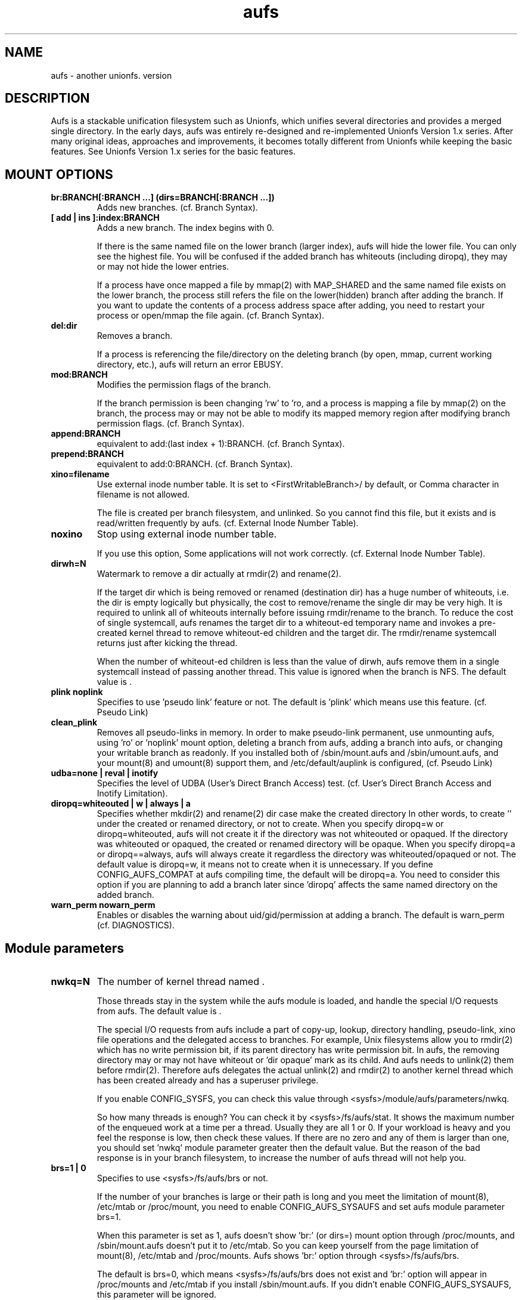 .\".so aufs.tmac
.
.TH aufs 5 \*[AUFS_VERSION] Linux "Linux Aufs User's Manual"
.SH NAME
aufs \- another unionfs. version \*[AUFS_VERSION]

.\" ----------------------------------------------------------------------
.SH DESCRIPTION
Aufs is a stackable unification filesystem such as Unionfs, which unifies
several directories and provides a merged single directory.
In the early days, aufs was entirely re-designed and re-implemented
Unionfs Version 1.x series. After
many original ideas, approaches and improvements, it
becomes totally different from Unionfs while keeping the basic features.
See Unionfs Version 1.x series for the basic features.

.\" ----------------------------------------------------------------------
.SH MOUNT OPTIONS
.TP
.B br:BRANCH[:BRANCH ...] (dirs=BRANCH[:BRANCH ...])
Adds new branches.
(cf. Branch Syntax).
.
.TP
.B [ add | ins ]:index:BRANCH
Adds a new branch.
The index begins with 0.

If there is the same named file on the lower branch (larger index),
aufs will hide the lower file.
You can only see the highest file.
You will be confused if the added branch has whiteouts (including
diropq), they may or may not hide the lower entries.
.\" It is recommended to make sure that the added branch has no whiteout.

If a process have once mapped a file by mmap(2) with MAP_SHARED
and the same named file exists on the lower branch,
the process still refers the file on the lower(hidden)
branch after adding the branch.
If you want to update the contents of a process address space after
adding, you need to restart your process or open/mmap the file again.
.\" Usually, such files are executables or shared libraries.
(cf. Branch Syntax).
.
.TP
.B del:dir
Removes a branch.

If a process is referencing the file/directory on the deleting branch
(by open, mmap, current working directory, etc.), aufs will return an
error EBUSY.
.
.TP
.B mod:BRANCH
Modifies the permission flags of the branch.

If the branch permission is been changing 'rw' to 'ro, and a process
is mapping a file by mmap(2)
.\" with MAP_SHARED
on the branch, the process may or may not
be able to modify its mapped memory region after modifying branch
permission flags.
(cf. Branch Syntax).
.
.TP
.B append:BRANCH
equivalent to add:(last index + 1):BRANCH.
(cf. Branch Syntax).
.
.TP
.B prepend:BRANCH
equivalent to add:0:BRANCH.
(cf. Branch Syntax).
.
.TP
.B xino=filename
Use external inode number table. It is set to
<FirstWritableBranch>/\*[AUFS_XINO_FNAME] by default, or
\*[AUFS_XINO_DEFPATH].
Comma character in filename is not allowed.

The file is created per branch filesystem, and unlinked. So you
cannot find this file, but it exists and is read/written frequently by
aufs.
(cf. External Inode Number Table).
.
.TP
.B noxino
Stop using external inode number table.

If you use this option,
Some applications will not work correctly.
.\" And pseudo link feature will not work after the inode cache is
.\" shrunk.
(cf. External Inode Number Table).
.
.TP
.B dirwh=N
Watermark to remove a dir actually at rmdir(2) and rename(2).

If the target dir which is being removed or renamed (destination dir)
has a huge number of whiteouts, i.e. the dir is empty logically but
physically, the cost to remove/rename the single
dir may be very high.
It is
required to unlink all of whiteouts internally before issuing
rmdir/rename to the branch.
To reduce the cost of single systemcall,
aufs renames the target dir to a whiteout-ed temporary name and
invokes a pre-created
kernel thread to remove whiteout-ed children and the target dir.
The rmdir/rename systemcall returns just after kicking the thread.

When the number of whiteout-ed children is less than the value of
dirwh, aufs remove them in a single systemcall instead of passing
another thread.
This value is ignored when the branch is NFS.
The default value is \*[AUFS_DIRWH_DEF].
.
.TP
.B plink noplink
Specifies to use 'pseudo link' feature or not.
The default is 'plink' which means use this feature.
(cf. Pseudo Link)
.
.TP
.B clean_plink
Removes all pseudo-links in memory.
In order to make pseudo-link permanent, use
'auplink' script just before one of these operations,
unmounting aufs,
using 'ro' or 'noplink' mount option,
deleting a branch from aufs,
adding a branch into aufs,
or changing your writable branch as readonly.
If you installed both of /sbin/mount.aufs and /sbin/umount.aufs, and your
mount(8) and umount(8) support them, and /etc/default/auplink is configured,
'auplink' script will be executed automatically and flush pseudo-links.
(cf. Pseudo Link)
.
.TP
.B udba=none | reval | inotify
Specifies the level of UDBA (User's Direct Branch Access) test.
(cf. User's Direct Branch Access and Inotify Limitation).
.
.TP
.B diropq=whiteouted | w | always | a
Specifies whether mkdir(2) and rename(2) dir case make the created directory
'opaque' or not.
In other words, to create '\*[AUFS_WH_DIROPQ]' under the created or renamed
directory, or not to create.
When you specify diropq=w or diropq=whiteouted, aufs will not create
it if the
directory was not whiteouted or opaqued. If the directory was whiteouted
or opaqued, the created or renamed directory will be opaque.
When you specify diropq=a or diropq==always, aufs will always create
it regardless
the directory was whiteouted/opaqued or not.
The default value is diropq=w, it means not to create when it is unnecessary.
If you define CONFIG_AUFS_COMPAT at aufs compiling time, the default will be
diropq=a.
You need to consider this option if you are planning to add a branch later
since 'diropq' affects the same named directory on the added branch.
.
.TP
.B warn_perm nowarn_perm
Enables or disables the warning about uid/gid/permission at adding a
branch. The default is warn_perm (cf. DIAGNOSTICS).
.\" .
.\" .TP
.\" .B coo=none | leaf | all
.\" Specifies copyup-on-open level.
.\" When you open a file which is on readonly branch, aufs opens the file after
.\" copying-up it to the writable branch following this level.
.\" When the keyword 'all' is specified, aufs copies-up the opening object even if
.\" it is a directory. In this case, simple 'ls' or 'find' cause the copyup and
.\" your writable branch will have a lot of empty directories.
.\" When the keyword 'leaf' is specified, aufs copies-up the opening object except
.\" directory.
.\" The keyword 'none' disables copyup-on-open.
.\" The default is 'coo=none'.
.\" .
.\" .TP
.\" .B dlgt nodlgt
.\" When you define CONFIG_SECURITY and use any type of Linux Security Module
.\" (LSM), for example SUSE AppArmor, you may or may not meet some errors or
.\" warnings from your security module. Because aufs access its branches
.\" internally, your security module may detect, report, or prohibit it.
.\" The behaviour is highly depending upon your security module and its
.\" configuration.
.\" 
.\" If you don't want your application to access branches though aufs or
.\" to be traced strictly by task I/O accounting, you can
.\" use the kernel threads in aufs. If you enable CONFIG_AUFS_DLGT and
.\" specify 'dlgt' mount option, then
.\" aufs delegates its internal
.\" access to the branches to the kernel threads, and your LSM will see the
.\" aufs kernel threads access to the branch instead of your
.\" application.
.\" 
.\" The delegation may damage the performance since it includes
.\" task-switch (scheduling) and waits for the thread to complete the
.\" delegated access. You should consider increasing the number of the
.\" kernel thread specifying the aufs module parameter 'nwkq.'
.\" 
.\" Currently, aufs does NOT delegate it at mount and remount time.
.\" The default is nodlgt which means aufs doesn't delegate the internal
.\" access.

.\" ----------------------------------------------------------------------
.SH Module parameters
.TP
.B nwkq=N
The number of kernel thread named \*[AUFS_WKQ_NAME].

Those threads stay in the system while the aufs module is loaded,
and handle the special I/O requests from aufs.
The default value is \*[AUFS_NWKQ_DEF].

The special I/O requests from aufs include a part of copy-up, lookup,
directory handling, pseudo-link, xino file operations and the
delegated access to branches.
For example, Unix filesystems allow you to rmdir(2) which has no write
permission bit, if its parent directory has write permission bit. In aufs, the
removing directory may or may not have whiteout or 'dir opaque' mark as its
child. And aufs needs to unlink(2) them before rmdir(2).
Therefore aufs delegates the actual unlink(2) and rmdir(2) to another kernel
thread which has been created already and has a superuser privilege.

If you enable CONFIG_SYSFS, you can check this value through
<sysfs>/module/aufs/parameters/nwkq.

So how many threads is enough? You can check it by
<sysfs>/fs/aufs/stat. It shows the maximum number of the enqueued work
at a time per a thread. Usually they are all 1 or 0. If your workload
is heavy
and you feel the response is low, then check these values. If there
are no zero and any of them is larger than one, you should set 'nwkq'
module parameter greater then the default value.
But the reason of the bad response is in your branch filesystem, to
increase the number of aufs thread will not help you.
.
.TP
.B brs=1 | 0
Specifies to use <sysfs>/fs/aufs/brs or not.

If the number of your branches is large or their path is long
and you meet the limitation of mount(8), /etc/mtab or
/proc/mount, you need to enable CONFIG_AUFS_SYSAUFS and set aufs
module parameter brs=1.

When this parameter is set as 1, aufs doesn't show 'br:' (or dirs=)
mount option through /proc/mounts, and /sbin/mount.aufs doesn't put it
to /etc/mtab. So you can keep yourself from the page limitation of
mount(8), /etc/mtab and /proc/mounts.
Aufs shows 'br:' option through <sysfs>/fs/aufs/brs.

The default is brs=0, which means <sysfs>/fs/aufs/brs does not exist
and 'br:' option will appear in /proc/mounts and /etc/mtab if you
install /sbin/mount.aufs.
If you didn't enable CONFIG_AUFS_SYSAUFS, this parameter will be
ignored.

.\" ----------------------------------------------------------------------
.SH Branch Syntax
dir_path[ =rw | =ro | =rowh ]

dir_path is a directory path.
The keyword after 'dir_path=' is a
permission flags for that branch.
Comma, colon and the permission flags string (including '=')in the path
are not allowed.
Any filesystem can be a branch, but aufs and unionfs.
If you specify aufs or unionfs as a branch, aufs will return an error
saying it is overlapped or nested.

The maximum number of branches is configurable at compile time.
The current value is \*[AUFS_BRANCH_MAX].
.
.TP
.B rw
Readable and writable branch. Set as default for the first branch.
If the branch filesystem is mounted as readonly, you cannot set it 'rw'.
.
.TP
.B ro
Readonly branch and it has no whiteouts on it.
Set as default for all branches except the first one. Aufs never issue
write operation, and lookup operation for whiteout to this branch.
.
.TP
.B rowh
Readonly branch and it has/might have whiteouts on it.
Aufs never issue write operation to this branch, but lookup for whiteout.

.\" ----------------------------------------------------------------------
.SH External Inode Number Table (xino)
Aufs uses an external inode number table (xino) file per a branch
filesystem by
default. It is a table for converting an inode number on a branch to
an aufs inode number. The default path is "first writable
branch"/\*[AUFS_XINO_FNAME]. If there is no writable branch, the
default path
will be \*[AUFS_XINO_DEFPATH].
A user who executes mount(8) needs the privilege to create xino
file.

Those files are always opened and read/write by aufs frequently.
If your writable branch is on flash memory device, it is recommended
to put xino files on other than flash memory by specifing 'xino='
monut option.
The
maximum file size will be 'max inode number on the branch x size of an
inode number'. For example, on a 32bit system,

.nf
$ df -i /branch_fs
/dev/hda14           2599968  203127 2396841    8% /branch_fs
.fi

and /branch_fs is an branch of the aufs, the maximum xino file size for
/branch_fs will be 2,599,968 x 4 bytes = about 10 MB. But it might not be
allocated all of disk blocks.

The xino files are always hidden, i.e. removed. So you cannot do 'ls -l
xino_file'. Instead, you can check it through /proc/fs/aufs/xino. (not
implemented).
Once you unmount aufs, the xino files for that aufs are totally gone.
It means that the inode number is not permanent.

The xino files should be created on the filesystem except NFS.
If your first writable branch is NFS, you will need to specify xino
file path other than NFS.
Also if you are going to remove the branch where xino files exist or
change the branch permission to readonly, you need to use xino option
before del/mod the branch.

If you do not want to use xino, use noxino mount option. Use this
option with care, since the inode number may be changed silently and
unexpectedly anytime.
For example,
rmdir failure, recursive chmod/chown/etc to a large and deep directory
or anything else.
And some applications will not work correctly.
.\" When the inode number has been changed, your system
.\" can be crazy.
If you want to change the xino default path, use xino mount option.

After you add branches, the persistence of inode number is not
guaranteed.
At remount time, cached but unused inodes are discarded.
And the newly appeared inode may have different inode number at the
next access time. The inodes in use have the persistent inode number.

When aufs assigned an inode number to a file, and if you create the
same named file on the upper branch directly, then the next time you
access the file, aufs may assign another inode number to the file even
if you use xino option.
Some applications may treat the file whose inode number has been
changed as totally different file.

.\" ----------------------------------------------------------------------
.SH Pseudo Link (hardlink over branches)
Aufs supports 'pseudo link' which is a logical hard-link over
branches (cf. ln(1) and link(2)).
In other words, a copied-up file by link(2) and a copied-up file which was
hard-linked on a readonly branch filesystem.

When you have files named fileA and fileB which are
hardlinked on a readonly branch, if you write something into fileA,
aufs copies-up fileA to a writable branch, and write(2) the originally
requested thing to the copied-up fileA. On the writable branch,
fileA is not hardlinked.
But aufs remembers it was hardlinked, and handles fileB as if it existed
on the writable branch, by referencing  fileA's inode on the writable
branch as fileB's inode.

Once you unmount aufs, the plink info for that aufs kept in memory are totally
gone.
It means that the pseudo-link is not permanent.
If you want to make plink permanent, try 'auplink' script just before
one of these operations,
unmounting your aufs,
using 'ro' or 'noplink' mount option,
deleting a branch from aufs,
adding a branch into aufs,
or changing your writable branch to readonly.
This script will reproduces all real hardlinks on a writable branch by linking
them, and removes pseudo-link info in memory and temporary link on the
writable branch.
Since this script access your branches directly, you cannot hide them by
'mount --bind /tmp /branch' or something.
If you are willing to rebuild your aufs with the same branches later, you
should use auplink script before you umount your aufs.
If you installed both of /sbin/mount.aufs and /sbin/umount.aufs, and your
mount(8) and umount(8) support them, and /etc/default/auplink is configured,
'auplink' script will be executed automatically and flush pseudo-links.
/etc/default/auplink is a simple shell script which does nothing but defines
$FLUSH. If your aufs mount point is set in $FLUSH, 'auplink' flushes
the pseudo-links on that mount point.
If $FLUSH is set to "ALL", 'auplink' will be executed for every aufs.
The 'auplink' script uses 'aulchown' binary, you need to install it too.
The 'auplink' script executes 'find' and 'mount -o remount', they may take a
long time and impact the later system performance.
If you didn't install /sbin/mount.aufs, /sbin/umount.aufs or /sbin/auplink,
but you want to flush pseudo-links, then you need to execute 'auplink' manually.
If you installed and configured them, but do not want to execute 'auplink' at
umount time, then use '-i' option for umount(8).

.nf
# auplink /your/aufs/root flush
# umount /your/aufs/root
or
# auplink /your/aufs/root flush
# mount -o remount,mod:/your/writable/branch=ro /your/aufs/root
or
# auplink /your/aufs/root flush
# mount -o remount,noplink /your/aufs/root
or
# auplink /your/aufs/root flush
# mount -o remount,del:/your/aufs/branch /your/aufs/root
or
# auplink /your/aufs/root flush
# mount -o remount,append:/your/aufs/branch /your/aufs/root
.fi

The plinks are kept both in memory and on disk. When they consumes too much
resources on your system, you can use the 'auplink' script at anytime and
throw away the unnecessary pseudo-links in safe.

Additionally, the 'auplink' script is very useful for some security reasons.
For example, when you have a directory whose permission flags
are 0700, and a file who is 0644 under the 0700 directory. Usually,
all files under the 0700 directory are private and no one else can see
the file. But when the directory is 0711 and someone else knows the 0644
filename, he can read the file.
Basically, aufs pseudo-link feature creates a temporary link under the
directory whose owner is root and the permission flags are 0700.
But when the writable branch is NFS, aufs sets 0711 to the directory.
When the 0644 file is pseudo-linked, the temporary link, of course the
contents of the file is totally equivalent, will be created under the
0711 directory. The filename will be generated by its inode number.
While it is hard to know the generated filename, someone else may try peeping
the temporary pseudo-linked file by his software tool which may try the name
from one to MAX_INT or something.
In this case, the 0644 file will be read unexpectedly.
I am afraid that leaving the temporary pseudo-links can be a security hole.
It make sense to execute 'auplink /your/aufs/root flush'
periodically, when your writable branch is NFS.
When your writable branch is not NFS, or all users are careful enough to set 0600
to their private files, you don't have to worry about this issue.

If you don't want this feature, use 'noplink' mount option and you don't need
to install 'auplink' script and 'aulchown' binary.

.SS The behaviours of 'plink' and 'noplink'
This sample shows that the 'f_src_linked2' with 'noplink' option cannot follow
the link.

.nf
none on /dev/shm/u type aufs (rw,xino=/dev/shm/rw/.aufs.xino,br:/dev/shm/rw=rw:/dev/shm/ro=ro)
$ ls -li ../r?/f_src_linked* ./f_src_linked* ./copied
ls: ./copied: No such file or directory
15 -rw-r--r--  2 jro jro 2 Dec 22 11:03 ../ro/f_src_linked
15 -rw-r--r--  2 jro jro 2 Dec 22 11:03 ../ro/f_src_linked2
22 -rw-r--r--  2 jro jro 2 Dec 22 11:03 ./f_src_linked
22 -rw-r--r--  2 jro jro 2 Dec 22 11:03 ./f_src_linked2
$ echo abc >> f_src_linked
$ cp f_src_linked copied
$ ls -li ../r?/f_src_linked* ./f_src_linked* ./copied
15 -rw-r--r--  2 jro jro 2 Dec 22 11:03 ../ro/f_src_linked
15 -rw-r--r--  2 jro jro 2 Dec 22 11:03 ../ro/f_src_linked2
36 -rw-r--r--  2 jro jro 6 Dec 22 11:03 ../rw/f_src_linked
53 -rw-r--r--  1 jro jro 6 Dec 22 11:03 ./copied
22 -rw-r--r--  2 jro jro 6 Dec 22 11:03 ./f_src_linked
22 -rw-r--r--  2 jro jro 6 Dec 22 11:03 ./f_src_linked2
$ cmp copied f_src_linked2
$

none on /dev/shm/u type aufs (rw,xino=/dev/shm/rw/.aufs.xino,noplink,br:/dev/shm/rw=rw:/dev/shm/ro=ro)
$ ls -li ../r?/f_src_linked* ./f_src_linked* ./copied
ls: ./copied: No such file or directory
17 -rw-r--r--  2 jro jro 2 Dec 22 11:03 ../ro/f_src_linked
17 -rw-r--r--  2 jro jro 2 Dec 22 11:03 ../ro/f_src_linked2
23 -rw-r--r--  2 jro jro 2 Dec 22 11:03 ./f_src_linked
23 -rw-r--r--  2 jro jro 2 Dec 22 11:03 ./f_src_linked2
$ echo abc >> f_src_linked
$ cp f_src_linked copied
$ ls -li ../r?/f_src_linked* ./f_src_linked* ./copied
17 -rw-r--r--  2 jro jro 2 Dec 22 11:03 ../ro/f_src_linked
17 -rw-r--r--  2 jro jro 2 Dec 22 11:03 ../ro/f_src_linked2
36 -rw-r--r--  1 jro jro 6 Dec 22 11:03 ../rw/f_src_linked
53 -rw-r--r--  1 jro jro 6 Dec 22 11:03 ./copied
23 -rw-r--r--  2 jro jro 6 Dec 22 11:03 ./f_src_linked
23 -rw-r--r--  2 jro jro 6 Dec 22 11:03 ./f_src_linked2
$ cmp copied f_src_linked2
cmp: EOF on f_src_linked2
$
.fi

.\"
.\" If you add/del a branch, or link/unlink the pseudo-linked
.\" file on a branch
.\" directly, aufs cannot keep the correct link count, but the status of
.\" "pseudo-linked."
.\" Those files may or may not keep the file data after you unlink the
.\" file on the branch directly, especially the case of your branch is
.\" NFS.

If you add a branch which has fileA or fileB, aufs does not follow the
pseudo link. The file on the added branch has no relation to the same
named file(s) on the lower branch(es).
If you use noxino mount option, pseudo link will not work after the
kernel shrinks the inode cache.

This feature will not work for squashfs before version 3.2 since its
inode is tricky.
When the inode is hardlinked, squashfs inodes has the same inode
number and correct link count, but the inode memory object is
different. Squashfs inodes (before v3.2) are generated for each, even
they are hardlinked.

.\" ----------------------------------------------------------------------
.SH User's Direct Branch Access (UDBA)
UDBA means a modification to a branch filesystem manually or directly,
e.g. bypassing aufs.
While aufs is designed and implemented to be safe after UDBA,
it can make yourself and your aufs confused. And some information like
aufs inode will be incorrect.
For example, if you rename a file on a branch directly, the file on
aufs may
or may not be accessible through both of old and new name.
Because aufs caches various information about the files on
branches. And the cache still remains after UDBA.

Aufs has a mount option named 'udba' which specifies the test level at
access time (at d_revalidate time) whether UDBA was happened or not.
.
.TP
.B udba=none
Aufs trusts the dentry and the inode cache on the system, and never
test about UDBA. With this option, aufs runs fastest, but it may show
you incorrect data.

It is recommended to use this option only when you are sure that
nobody access a file on a branch.
It might be difficult for you to achieve real 'no UDBA' world when you
cannot stop your users doing 'find / -ls' or something.
If you really want to forbid all of your users to UDBA, here is a trick
for it.
With this trick, users cannot see the
branches directly and aufs runs with no problem, except 'auplink' script.
But if you are not familiar with aufs, this trick may make
yourself confused.

.nf
# d=/tmp/.aufs.hide
# mkdir $d
# for i in $branches_you_want_to_hide
> do
>	mount -n --bind $d $i
> done
.fi

When you unmount the aufs, delete/modify the branch by remount, or you
want to show the hidden branches again, unmount the bound
/tmp/.aufs.hide.

.nf
# umount -n $branches_you_want_to_unbound
.fi

.
.TP
.B udba=reval
Aufs tests only the existence of the file which existed. If
the existed file was removed on the branch directly, aufs
discard the cache about the file and
re-lookup. So the data will be updated.
This test is at minimum level to keep the performance and ensure the
existence of a file.
This is default and aufs runs still fast.

This rule leads to some unexpected situation, but I hope it is
harmless. Those are totally depends upon cache. Here are just a few
examples.
.
.RS
.IP \(bu 4
If the file is cached as negative or
not-existed, aufs doesn't test it. And the file is still handled as
negative after a user created the file on a branch directly. If the
file is not cached, aufs will lookup normally and find the file.
.
.IP \(bu 4
When the file is cached as positive or existed, and a user created the
same named file directly on the upper branch. Aufs detects the cached
inode of the file is still existing and will show you the old (cached)
file which is on the lower branch.
.
.IP \(bu 4
When the file is cached as positive or existed, and a user renamed the
file by rename(2) directly. Aufs detects the inode of the file is
still existing. You may or may not see both of the old and new files.
Todo: If aufs also tests the name, we can detect this case.
.RE

If your outer modification (UDBA) is rare and you can ignore the
temporary and minor differences between virtual aufs world and real
branch filesystem, then try this mount option.
.
.TP
.B udba=inotify
Aufs sets 'inotify' to all the accessed directories on its branches
and receives the event about the dir and its children. It consumes
resources, cpu, memory. And I am afraid that the performance will be
damaged, but it is most strict option.
There are some limitations of linux inotify, see also Inotify
Limitation.

When a user access the file which was notified UDBA before, the cached data
about the file will be discarded and aufs re-lookup. So the data will
be updated.
To use this option, you need linux-2.6.18 and later, and need to
enable CONFIG_INOTIFY and CONFIG_AUFS_UDBA_INOTIFY.

.\" ----------------------------------------------------------------------
.SH Linux Inotify Limitation
Unfortunately, current inotify (linux-2.6.18) has some limitations,
and aufs must derive it. I am going to address some harmful cases.

.SS IN_ATTRIB, updating atime
When a file/dir on a branch is accessed directly, the inode atime (access
time, cf. stat(2)) may or may not be updated. In some cases, inotify
doesn't fire this event. So the aufs inode atime may remain old.

.SS IN_ATTRIB, updating nlink
When the link count of a file on a branch is incremented by link(2)
directly,
inotify fires IN_CREATE to the parent
directory, but IN_ATTRIB to the file. So the aufs inode nlink may
remain old.

.SS IN_DELETE, removing file on NFS
When a file on a NFS branch is deleted directly, inotify may or may
not fire
IN_DELETE event. It depends upon the status of dentry
(DCACHE_NFSFS_RENAMED flag).
In this case, the file on aufs seems still exists. Aufs and any user can see
the file.

.SS IN_IGNORED, deleted rename target
When a file/dir on a branch is unlinked by rename(2) directly, inotify
fires IN_IGNORED which means the inode is deleted. Actually, in some
cases, the inode survives. For example, the rename target is linked or
opened. In this case, inotify watch set by aufs is removed by VFS and
inotify.
And aufs cannot receive the events anymore. So aufs may show you
incorrect data about the file/dir.

----------------------------------------------------------------------
.SH Exporting aufs via NFS
Aufs is supporting NFS-exporting in linux-2.6.18 and later.
Since aufs has no actual block device, you need to add NFS 'fsid' option at
exporting. Refer to the manual of NFS about the detail of this option.

It is recommended to export your branch filesystems once before
exporting aufs. By exporting once, the branch filesystem internal
pointer named find_exported_dentry is initialized. After this
initialization, you may unexport them.
Additionally, this initialization should be done per the
filesystem type. If your branches are all the same filesystem
type, you need to export just one of them once.
If you have never export a filesystem which is used in your
braches, aufs will initialize the internal pointer by the default
value, and produce a
warning. While it will work correctly, I am afraid it will be unsafe
in the future.

Additionally, there are several limitations or requirements.
.RS
.IP \(bu 4
The version of linux kernel must be linux-2.6.18 or later.
.IP \(bu 4
You need to enable CONFIG_AUFS_EXPORT.
.IP \(bu 4
The branch filesystem must support NFS-exporting. For example, tmpfs in
linux-2.6.18 (or earlier) doesn't support it.
.IP \(bu 4
NFSv2 is not supported. When you mount the exported aufs from your NFS
client, you will need to some NFS options like v3 or nfsvers=v3,
especially if it is nfsroot.
.IP \(bu 4
If the NFS file handle of your branch filesystem is large, aufs will
not be able to handle it. The maximum size of NFSv3 file
handle for a filesystem is 64 bytes. Aufs uses 24 bytes for 32bit
system, plus 12 bytes for 64bit system. The rest is a rootm for a file
handle of a branch filesystem.
.IP \(bu 4
The 'xino' mount option is required since NFS file handle is
based upon inode number.
.IP \(bu 4
The 'noplink' option is recommended.
.IP \(bu 4
If you add/del branches many times between the accesses to the same file
from the same NFS client,
and the number of the add/del operation is greater than the maximum
number of branches, then aufs may not handle the request from the NFS
client correctly.
.RE

.\" ----------------------------------------------------------------------
.SH Dentry and Inode Caches
If you want to clear caches on your system, there are several tricks
for that. If your system ram is low, try 'find /large/dir -ls >
/dev/null'.
It will read many inodes and dentries and cache them. Then old caches will be
discarded.
But when you have large ram or you don't have such large
directory, it is not effective.

If you want to discard cache within a certain filesystem, try 'mount
-o remount /your/mntpnt'. Some filesystem may return an error of
EINVAL or something, but VFS discards the unused dentry/inode caches on the
specified filesystem.

.\" ----------------------------------------------------------------------
.SH Compatible/Incompatible with Unionfs Version 1.x series
If you compile aufs with -DCONFIG_AUFS_COMPAT, dirs= option and =nfsro
branch permission flag are available. They are interpreted as
br: option and =ro flags respectively.
 'debug', 'delete', 'imap' options are ignored silently. When you
compile aufs without -DCONFIG_AUFS_COMPAT, these three options are
also ignored, but a warning message is issued.

Ignoring 'delete' option, and to keep filesystem consistency, aufs tries
writing something to only one branch in a single systemcall. It means
aufs may copyup even if the copyup-src branch is specified as writable.
For exmaple, you have two writable branches and a large regular file
on the lower writable branch. When you issue rename(2) to the file on aufs,
aufs may copyup it to the higher writable branch.
If this behaviour is not what you want, then you should rename(2) it
on the lower branch directly.

And there is a simple shell
script 'unionctl' which is compatible with unionctl(8) in
Unionfs Version 1.x series, except --query action.
This script executes mount(8) with 'remount' option and uses
add/del/mod aufs mount options.
If you are familiar with Unionfs Version 1.x series and want to use unionctl(8), you can
try this script instead of using mount -o remount,... directly.
Aufs does not support ioctl(2) interface.
This script is highly depending upon mount(8) in
util-linux-2.12p package, and you need to mount /proc to use this script.
If your mount(8) version differs, you can try modifying this
script. It is very easy.

Aufs uses the external inode number table by default.

The default branch permission for the first branch is 'rw', and the
rest is 'ro'.

The whiteout is for hiding files on lower branches. Also it is applied
to stop readdir going lower branches.
The latter case is called 'opaque directory.' Any
whiteout is an empty file, it means whiteout is just an mark.
In the case of hiding lower files, the name of whiteout is
'\*[AUFS_WH_PFX]<filename>.'
And in the case of stopping readdir, the name is
"\*[AUFS_WH_PFX]\*[AUFS_WH_PFX].opq" or
"\*[AUFS_WH_PFX]__dir_opaque." The name depends upon your compile
configuration
CONFIG_AUFS_COMPAT.
.\" All of newly created or renamed directory will be opaque.
All whiteouts are hardlinked, including '<writable branch top
dir>/\*[AUFS_WH_PFX]\*[AUFS_WH_BASENAME].'

The hardlink on an ordinary (disk based) filesystem does not
consume inode resource newly. But in linux tmpfs, the number of free
inodes will be decremented by link(2). It is recommended to specify
nr_inodes option to your tmpfs if you meet ENOSPC. Use this option
after checking by 'df -i'.

When you rmdir or rename-to the dir who has a number of whiteouts,
aufs rename the dir to the temporary whiteouted-name like
'\*[AUFS_WH_PFX]<dir>.<random hex>.' Then remove it after actual operation.
cf. mount option 'dirwh'.

.\" ----------------------------------------------------------------------
.SH Incompatible with an ordinary filesystem
stat(2) returns the inode info from the first existence inode among
the branches, except the directory link count.
Aufs computes the directory link count larger than the exact value usually, in
order to keep UNIX filesystem semantics, or in order to shut find(1) mouth up.
The size of a directory may be wrong too, but it has to do no harm.

statfs(2) returns the first branch info except namelen. The namelen is
decreased by the whiteout prefix length.

Remember, seekdir(3) and telldir(3) are not defined in POSIX. They may
not work as you expect. Try rewinddir(3) or re-open the dir.

The whiteout prefix (\*[AUFS_WH_PFX]) is reserved on all branches. Users should
not handle the filename begins with this prefix.

If you dislike the difference between the aufs entries in /etc/mtab
and /proc/mounts, and if you are using mount(8) in util-linux package,
then try ./mount.aufs script. Copy the script to /sbin/mount.aufs.
This simple script tries updating
/etc/mtab. If you don't care about /etc/mtab, you can ignore this
script.
Remember this script is highly depending upon mount(8) in
util-linux-2.12p package, and you need to mount /proc.

Since aufs uses its own inode and dentry, your system may cache huge
number of inodes and dentries. It can be as twice as all of the files
in your union.
It means that unmounting or remounting readonly at shutdown time may
take a long time, since mount(2) in VFS tries freeing all of the cache
on the target filesystem.
.\" In this case, you had better try "echo 2 > /proc/sys/vm/drop_caches"
.\" just before unmounting in shutdown procedure.
.\" It frees unused inodes and dentries quickly.
.\" If your system cache is not so large, you don't need this trick.

When you open a directory, aufs will open several directories
internally.
It means you may reach the limit of the number of file descriptor.
And when the lower directory cannot be opened, aufs will close all the
opened upper directories and return an error.

The sub-mount under the branch
of local filesystem
is ignored.
For example, if you have mount another filesystem on
/branch/another/mntpnt, the files under 'mntpnt' will be ignored by aufs.
It is recommended to mount the sub-mount under the mounted aufs.
For example,

.nf
# sudo mount /dev/sdaXX /ro_branch
# d=another/mntpnt
# sudo mount /dev/sdbXX /ro_branch/$d
# mkdir -p /rw_branch/$d
# sudo mount -t aufs -o br:/rw_branch:/ro_branch none /aufs
# sudo mount -t aufs -o br:/rw_branch/${d}:/ro_branch/${d} none /aufs/another/$d
.fi

I have never tested NFSv4 as aufs branch.

There are several characters which are not allowed to use in a branch
directory path and xino filename. See detail in Branch Syntax and Mount
Option.

The file-lock which means fcntl(2) with F_SETLK, F_SETLKW or F_GETLK, flock(2)
and lockf(3), is applied to virtual aufs file only, not to the file on a
branch. It means you can break the lock by accessing a branch directly.
TODO: check 'security' to hook locks, as inotify does.

The fsync(2) and fdatasync(2) systemcalls return 0 which means success, even
if the given file descriptor is not opened for writing.
I am afraid this behaviour may violate some standards. Checking the
behaviour of fsync(2) on ext2, aufs decided to return success.

.\" ----------------------------------------------------------------------
.SH EXAMPLES
The mount options are interpreted from left to right except xino option. The
xino option is always interpreted first. When you specify multiple xino options
in a single remount operation, aufs interpret the last one (rightmost) only.
The udba=inotify option is disabled during interpreting options, i.e. mount
and remount time. Interpreting all options, the udba=inotify option is
handled.

These examples
shows how the options are handled. (assuming /sbin/mount.aufs was
installed)

.nf
# mount -v -t aufs br:/day0:/base none /u
none on /u type aufs (rw,xino=/day0/.aufs.xino,br:/day0=rw:/base=ro)
# mount -v -o remount,\\
	prepend:/day1,\\
	xino=/day1/xino,\\
	mod:/day0=ro,\\
	del:/day0 \\
	/u
none on /u type aufs (rw,xino=/day1/xino,br:/day1=rw:/base=ro)
.fi

.nf
# mount -t aufs br:/rw none /u
# mount -o remount,append:/ro /u
different uid/gid/permission, /ro
# mount -o remount,del:/ro /u
# mount -o remount,nowarn_perm,append:/ro /u
#
(there is no warning)
.fi

.\" If you want to expand your filesystem size, aufs may help you by
.\" adding an writable branch. Since aufs supports multiple writable
.\" branches, the old writable branch can be being writable, if you want.
.\" In this example, any modifications to the files under /ro branch will
.\" be copied-up to /new, but modifications to the files under /rw branch
.\" will not.
.\" And the next example shows the modifications to the files under /rw branch
.\" will be copied-up to /new/a.
.\"
.\" Todo: test multiple writable branches policy. cpup=nearest, cpup=exist_parent.
.\"
.\" .nf
.\" # mount -v -t aufs br:/rw:/ro none /u
.\" none on /u type aufs (rw,xino=/rw/.aufs.xino,br:/rw=rw:/ro=ro)
.\" # mkfs /new
.\" # mount -v -o remount,add:1:/new=rw /u
.\" none on /u type aufs (rw,xino=/rw/.aufs.xino,br:/rw=rw:/new=rw:/ro=ro)
.\" .fi
.\"
.\" .nf
.\" # mount -v -t aufs br:/rw:/ro none /u
.\" none on /u type aufs (rw,xino=/rw/.aufs.xino,br:/rw=rw:/ro=ro)
.\" # mkfs /new
.\" # mkdir /new/a new/b
.\" # mount -v -o remount,add:1:/new/b=rw,prepend:/new/a,mod:/rw=ro /u
.\" none on /u type aufs (rw,xino=/rw/.aufs.xino,br:/new/a=rw:/rw=ro:/new/b=rw:/ro=ro)
.\" .fi

And there is a good sample which is for network booted diskless machines. See
sample/ in detail.

.\" ----------------------------------------------------------------------
.SH DIAGNOSTICS
When you add an branch to your union, aufs may warn you about the
privilege or security of the branch, which is the permission bits,
owner and group of the top directory of the branch.
If your upper writable branch has a world writable top directory,
a malicious user can create any files on the writable branch directly,
like copyup and modify manually. I am afraid it can be a security
issue.

When you mount or remount your union without -o ro common mount option
and without writable branch, aufs will warn you that the first branch
should be writable.

.\" It is discouraged to set both of 'udba' and 'noxino' mount options. In
.\" this case the inode number under aufs will always be changed and may
.\" reach the end of inode number which is a maximum of unsigned long. If
.\" the inode number reaches the end, aufs will return EIO repeatedly.

.\" .SH Current Limitation
.
.\" ----------------------------------------------------------------------
.\" SYNOPSIS
.\" briefly describes the command or function's interface.  For  commands,  this
.\" shows the syntax of the command and its arguments (including options); bold-
.\" face is used for as-is text and italics are  used  to  indicate  replaceable
.\" arguments. Brackets ([]) surround optional arguments, vertical bars (|) sep-
.\" arate choices, and ellipses (...) can be repeated.  For functions, it  shows
.\" any required data declarations or #include directives, followed by the func-
.\" tion declaration.
.
.\" DESCRIPTION
.\" gives an explanation of what the command, function, or format does.  Discuss
.\" how  it  interacts  with  files  and standard input, and what it produces on
.\" standard output  or  standard  error.   Omit  internals  and  implementation
.\" details  unless  they're critical for understanding the interface.  Describe
.\" the usual case; for information on options  use  the  OPTIONS  section.   If
.\" there  is some kind of input grammar or complex set of subcommands, consider
.\" describing them in a separate USAGE section (and just place an  overview  in
.\" the DESCRIPTION section).
.
.\" RETURN VALUE
.\" gives a list of the values the library routine will return to the caller and
.\" the conditions that cause these values to be returned.
.
.\" EXIT STATUS
.\" lists the possible exit status values or a program and the  conditions  that
.\" cause these values to be returned.
.
.\" USAGE
.\" describes the grammar of any sublanguage this implements.
.
.\" FILES
.\" lists  the  files the program or function uses, such as configuration files,
.\" startup files, and files the program directly operates on.   Give  the  full
.\" pathname  of  these  files,  and  use the installation process to modify the
.\" directory part to match user preferences.  For many  programs,  the  default
.\" installation  location is in /usr/local, so your base manual page should use
.\" /usr/local as the base.
.
.\" ENVIRONMENT
.\" lists all environment variables that affect your program or function and how
.\" they affect it.
.
.\" SECURITY
.\" discusses security issues and implications.  Warn  about  configurations  or
.\" environments  that should be avoided, commands that may have security impli-
.\" cations, and so on, especially if they aren't obvious.  Discussing  security
.\" in  a  separate section isn't necessary; if it's easier to understand, place
.\" security information in the other sections (such as the DESCRIPTION or USAGE
.\" section).  However, please include security information somewhere!
.
.\" CONFORMING TO
.\" describes any standards or conventions this implements.
.
.\" NOTES
.\" provides miscellaneous notes.
.
.\" BUGS
.\" lists  limitations,  known defects or inconveniences, and other questionable
.\" activities.

.SH COPYRIGHT
Copyright \(co 2005, 2006, 2007 Junjiro Okajima

.SH AUTHOR
Junjiro Okajima

.\" SEE ALSO
.\" lists  related  man  pages in alphabetical order, possibly followed by other
.\" related pages or documents.  Conventionally this is the last section.
